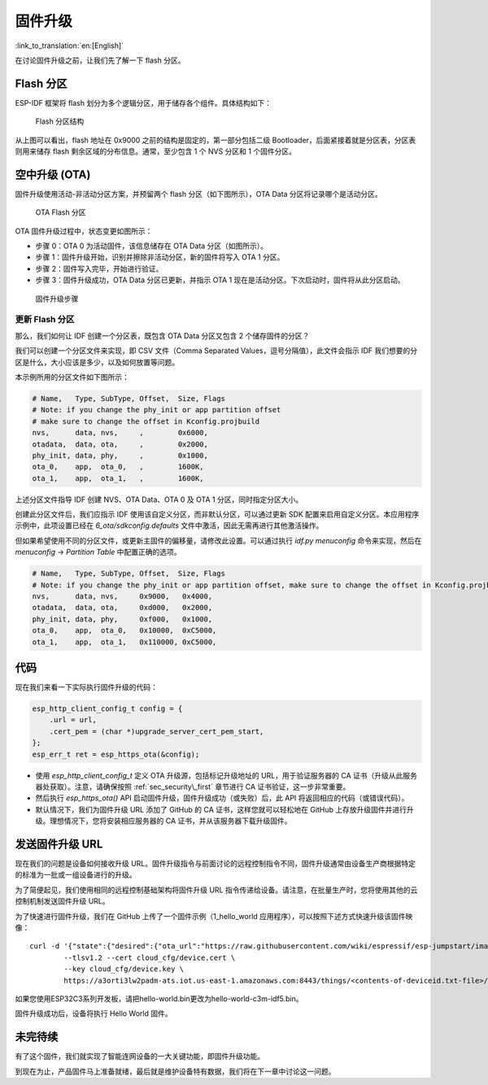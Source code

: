 固件升级
=================

:link_to_translation:`en:[English]`

在讨论固件升级之前，让我们先了解一下 flash 分区。

.. _sec_flash\_partitions:

Flash 分区
----------------

ESP-IDF 框架将 flash 划分为多个逻辑分区，用于储存各个组件。具体结构如下：

.. figure:: ../_static/flash_partitions_intro.png
   :alt: Flash Partitions Structure

   Flash 分区结构

从上图可以看出，flash 地址在 0x9000 之前的结构是固定的，第一部分包括二级 Bootloader，后面紧接着就是分区表，分区表则用来储存 flash 剩余区域的分布信息。通常，至少包含 1 个 NVS 分区和 1 个固件分区。

空中升级 (OTA)
----------------

固件升级使用活动-非活动分区方案，并预留两个 flash 分区（如下图所示），OTA Data 分区将记录哪个是活动分区。

.. figure:: ../_static/flash_partitions_upgrade.png
   :alt: OTA Flash Partitions

   OTA Flash 分区

OTA 固件升级过程中，状态变更如图所示：

-  步骤 0：OTA 0 为活动固件，该信息储存在 OTA Data 分区（如图所示）。

-  步骤 1：固件升级开始，识别并擦除非活动分区，新的固件将写入 OTA 1 分区。

-  步骤 2：固件写入完毕，开始进行验证。

-  步骤 3：固件升级成功，OTA Data 分区已更新，并指示 OTA 1 现在是活动分区。下次启动时，固件将从此分区启动。

.. figure:: ../_static/upgrade_flow.png
   :alt: Firmware Upgrade Flow

   固件升级步骤

.. _sec_updating\_flash\_partitions:

更新 Flash 分区
~~~~~~~~~~~~~~~~~~~~~~~~~~~~~

那么，我们如何让 IDF 创建一个分区表，既包含 OTA Data 分区又包含 2 个储存固件的分区？

我们可以创建一个分区文件来实现，即 CSV 文件（Comma Separated Values，逗号分隔值），此文件会指示 IDF 我们想要的分区是什么，大小应该是多少，以及如何放置等问题。

本示例所用的分区文件如下图所示：

.. code:: text


    # Name,   Type, SubType, Offset,  Size, Flags
    # Note: if you change the phy_init or app partition offset
    # make sure to change the offset in Kconfig.projbuild
    nvs,      data, nvs,     ,        0x6000,
    otadata,  data, ota,     ,        0x2000,
    phy_init, data, phy,     ,        0x1000,
    ota_0,    app,  ota_0,   ,        1600K,
    ota_1,    app,  ota_1,   ,        1600K,

上述分区文件指导 IDF 创建 NVS、OTA Data、OTA 0 及 OTA 1 分区，同时指定分区大小。

创建此分区文件后，我们应指示 IDF 使用该自定义分区，而非默认分区，可以通过更新 SDK 配置来启用自定义分区。本应用程序示例中，此项设置已经在 *6\_ota/sdkconfig.defaults* 文件中激活，因此无需再进行其他激活操作。

但如果希望使用不同的分区文件，或更新主固件的偏移量，请修改此设置。可以通过执行 *idf.py menuconfig* 命令来实现，然后在 *menuconfig* -> *Partition Table* 中配置正确的选项。



.. code:: text

        # Name,   Type, SubType, Offset,  Size, Flags
        # Note: if you change the phy_init or app partition offset, make sure to change the offset in Kconfig.projbuild
        nvs,      data, nvs,     0x9000,   0x4000,
        otadata,  data, ota,     0xd000,   0x2000,
        phy_init, data, phy,     0xf000,   0x1000,
        ota_0,    app,  ota_0,   0x10000,  0xC5000,
        ota_1,    app,  ota_1,   0x110000, 0xC5000,

代码
--------

现在我们来看一下实际执行固件升级的代码：

.. code:: c

        esp_http_client_config_t config = {
            .url = url,
            .cert_pem = (char *)upgrade_server_cert_pem_start,
        };
        esp_err_t ret = esp_https_ota(&config);

-  使用 *esp\_http\_client\_config\_t* 定义 OTA 升级源，包括标记升级地址的 URL，用于验证服务器的 CA 证书（升级从此服务器处获取）。注意，请确保按照 :ref:`sec_security\_first` 章节进行 CA 证书验证，这一步非常重要。

-  然后执行 *esp\_https\_ota()* API 启动固件升级，固件升级成功（或失败）后，此 API 将返回相应的代码（或错误代码）。

-  默认情况下，我们为固件升级 URL 添加了 GitHub 的 CA 证书，这样您就可以轻松地在 GitHub 上存放升级固件并进行升级。理想情况下，您将安装相应服务器的 CA 证书，并从该服务器下载升级固件。

发送固件升级 URL
-------------------------

现在我们的问题是设备如何接收升级 URL。固件升级指令与前面讨论的远程控制指令不同，固件升级通常由设备生产商根据特定的标准为一批或一组设备进行的升级。

为了简便起见，我们使用相同的远程控制基础架构将固件升级 URL 指令传递给设备。请注意，在批量生产时，您将使用其他的云控制机制发送固件升级 URL。

为了快速进行固件升级，我们在 GitHub 上传了一个固件示例（1\_hello\_world 应用程序），可以按照下述方式快速升级该固件映像：

::

        curl -d '{"state":{"desired":{"ota_url":"https://raw.githubusercontent.com/wiki/espressif/esp-jumpstart/images/hello-world.bin"}}}' \
                --tlsv1.2 --cert cloud_cfg/device.cert \
                --key cloud_cfg/device.key \
                https://a3orti3lw2padm-ats.iot.us-east-1.amazonaws.com:8443/things/<contents-of-deviceid.txt-file>/shadow | python -mjson.tool

如果您使用ESP32C3系列开发板，请把hello-world.bin更改为hello-world-c3m-idf5.bin。

固件升级成功后，设备将执行 Hello World 固件。

未完待续
---------------

有了这个固件，我们就实现了智能连网设备的一大关键功能，即固件升级功能。

到现在为止，产品固件马上准备就绪，最后就是维护设备特有数据，我们将在下一章中讨论这一问题。
